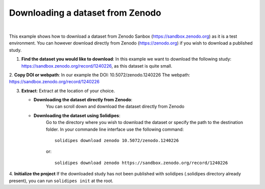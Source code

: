 .. _zenodo-download:
Downloading a dataset from Zenodo
---------------------------------

.. raw:: html

	 <video width="100%" controls>
	 <source src="https://gitlab.renkulab.io/guillaume.anciaux/solidipes-documentation-videos/-/raw/master/data/final_videos/solidipes-terminal-download-zenodo.mp4?ref_type=heads&inline=false" type="video/mp4"> Your browser does not support the video tag.</video>

|

This example shows how to download a dataset from Zenodo Sanbox (https://sandbox.zenodo.org) as it is a test environment. You can however download directly from Zenodo (https://zenodo.org) if you wish to download a published study.


1. **Find the dataset you would like to download**: In this example we want to download the following study: https://sandbox.zenodo.org/record/1240226, as this dataset is quite small.

2. **Copy DOI or webpath**:
In our example the DOI: 10.5072/zenodo.1240226
The webpath: https://sandbox.zenodo.org/record/1240226

.. image:: ZenodoTutorial_download1.png
   :width: 800

3. **Extract**: Extract at the location of your choice.

   - **Downloading the dataset directly from Zenodo**:
      You can scroll down and download the dataset directly from Zenodo

      .. image:: ZenodoTutorial_download2.png
         :width: 800

   - **Downloading the dataset using Solidipes**:
      Go to the directory where you wish to download the dataset or specify the path to the destination folder.
      In your commande line interface use the following command::

         solidipes download zenodo 10.5072/zenodo.1240226

      or::

         solidipes download zenodo https://sandbox.zenodo.org/record/1240226

4. **Initialize the project**
If the downloaded study has not been published with solidipes (.solidipes directory already present), you can run ``solidipes init`` at the root.
